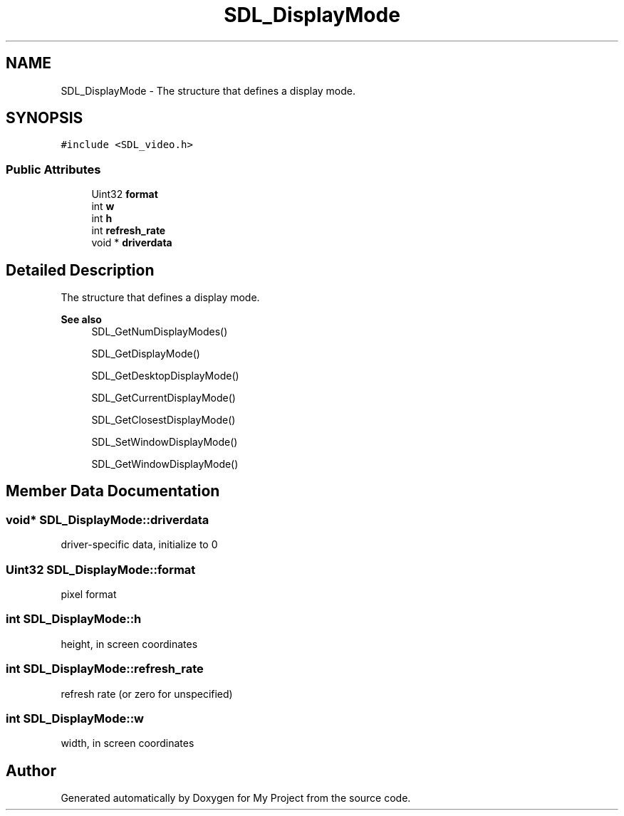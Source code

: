.TH "SDL_DisplayMode" 3 "Wed Feb 1 2023" "Version Version 0.0" "My Project" \" -*- nroff -*-
.ad l
.nh
.SH NAME
SDL_DisplayMode \- The structure that defines a display mode\&.  

.SH SYNOPSIS
.br
.PP
.PP
\fC#include <SDL_video\&.h>\fP
.SS "Public Attributes"

.in +1c
.ti -1c
.RI "Uint32 \fBformat\fP"
.br
.ti -1c
.RI "int \fBw\fP"
.br
.ti -1c
.RI "int \fBh\fP"
.br
.ti -1c
.RI "int \fBrefresh_rate\fP"
.br
.ti -1c
.RI "void * \fBdriverdata\fP"
.br
.in -1c
.SH "Detailed Description"
.PP 
The structure that defines a display mode\&. 


.PP
\fBSee also\fP
.RS 4
SDL_GetNumDisplayModes() 
.PP
SDL_GetDisplayMode() 
.PP
SDL_GetDesktopDisplayMode() 
.PP
SDL_GetCurrentDisplayMode() 
.PP
SDL_GetClosestDisplayMode() 
.PP
SDL_SetWindowDisplayMode() 
.PP
SDL_GetWindowDisplayMode() 
.RE
.PP

.SH "Member Data Documentation"
.PP 
.SS "void* SDL_DisplayMode::driverdata"
driver-specific data, initialize to 0 
.SS "Uint32 SDL_DisplayMode::format"
pixel format 
.SS "int SDL_DisplayMode::h"
height, in screen coordinates 
.SS "int SDL_DisplayMode::refresh_rate"
refresh rate (or zero for unspecified) 
.SS "int SDL_DisplayMode::w"
width, in screen coordinates 

.SH "Author"
.PP 
Generated automatically by Doxygen for My Project from the source code\&.
